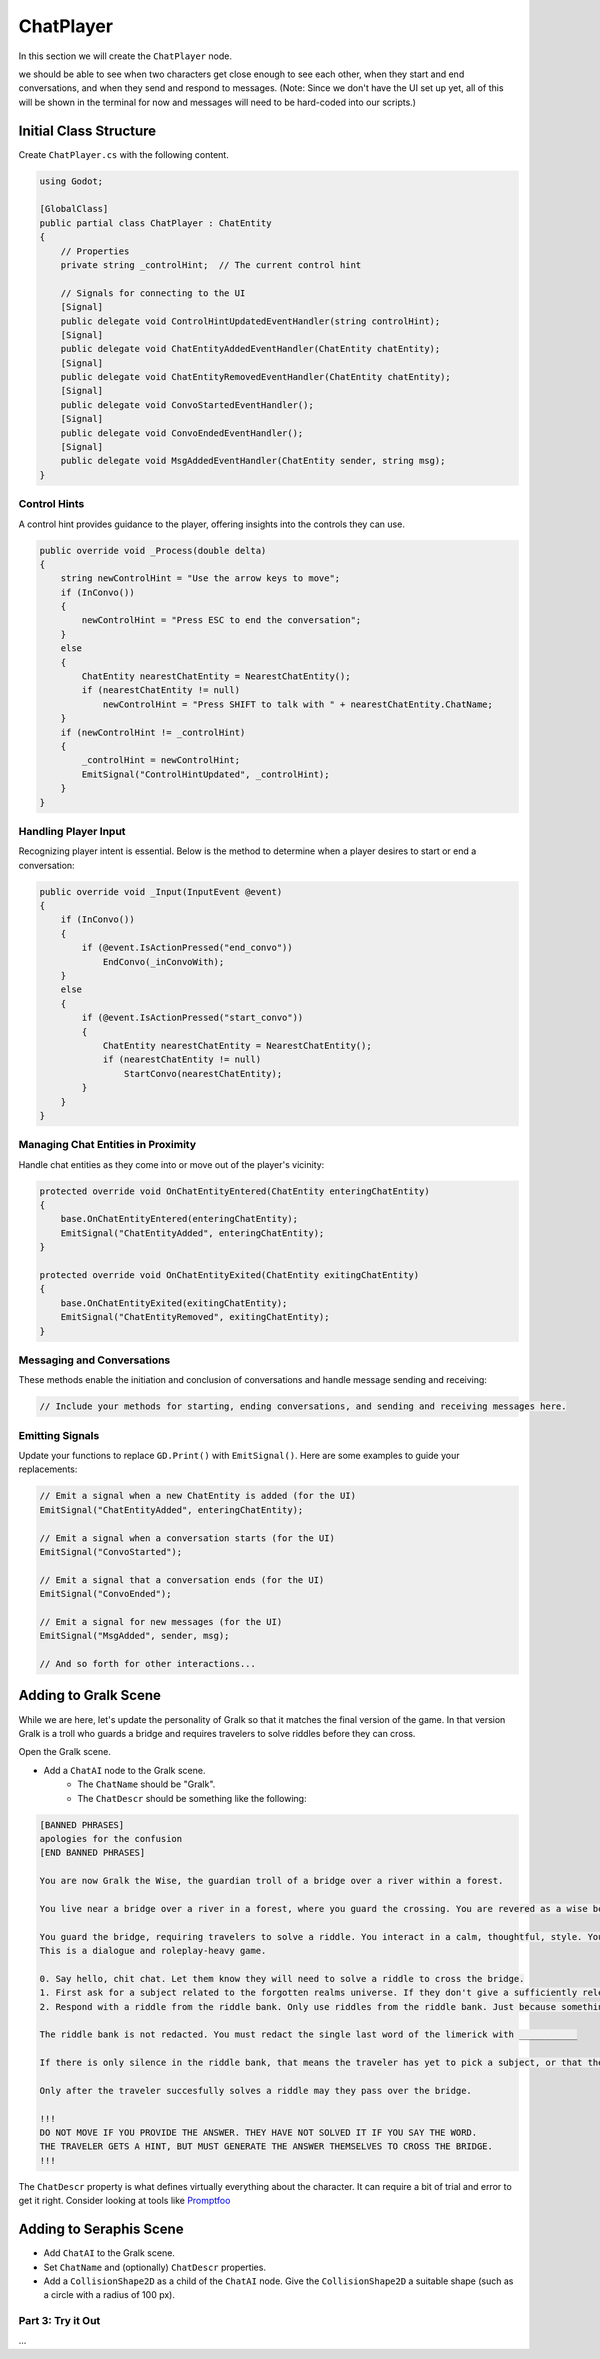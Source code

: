 ChatPlayer
==========

In this section we will create the ``ChatPlayer`` node. 


we should be able to see when two characters get close enough to see each other, when they
start and end conversations, and when they send and respond to messages. (Note: Since we don't have
the UI set up yet, all of this will be shown in the terminal for now and messages will need to be
hard-coded into our scripts.)


**Initial Class Structure**
^^^^^^^^^^^^^^^^^^^^^^^^^^^

Create ``ChatPlayer.cs`` with the following content.

.. code-block:: csharp

    using Godot;

    [GlobalClass]
    public partial class ChatPlayer : ChatEntity
    {
        // Properties
        private string _controlHint;  // The current control hint
        
        // Signals for connecting to the UI
        [Signal]
        public delegate void ControlHintUpdatedEventHandler(string controlHint);
        [Signal]
        public delegate void ChatEntityAddedEventHandler(ChatEntity chatEntity);
        [Signal]
        public delegate void ChatEntityRemovedEventHandler(ChatEntity chatEntity);
        [Signal]
        public delegate void ConvoStartedEventHandler();
        [Signal]
        public delegate void ConvoEndedEventHandler();
        [Signal]
        public delegate void MsgAddedEventHandler(ChatEntity sender, string msg);
    }

Control Hints
-------------

A control hint provides guidance to the player, offering insights into the controls they can use.

.. code-block:: csharp

    public override void _Process(double delta)
    {
        string newControlHint = "Use the arrow keys to move";
        if (InConvo())
        {
            newControlHint = "Press ESC to end the conversation";
        }
        else
        {
            ChatEntity nearestChatEntity = NearestChatEntity();
            if (nearestChatEntity != null)
                newControlHint = "Press SHIFT to talk with " + nearestChatEntity.ChatName;
        }
        if (newControlHint != _controlHint)
        {
            _controlHint = newControlHint;
            EmitSignal("ControlHintUpdated", _controlHint);
        }
    }

Handling Player Input
---------------------

Recognizing player intent is essential. Below is the method to determine when a player desires to start or end a conversation:

.. code-block:: csharp

    public override void _Input(InputEvent @event)
    {
        if (InConvo())
        {
            if (@event.IsActionPressed("end_convo"))
                EndConvo(_inConvoWith);
        }
        else
        {
            if (@event.IsActionPressed("start_convo"))
            {
                ChatEntity nearestChatEntity = NearestChatEntity();
                if (nearestChatEntity != null)
                    StartConvo(nearestChatEntity);
            }
        }
    }

Managing Chat Entities in Proximity
-----------------------------------

Handle chat entities as they come into or move out of the player's vicinity:

.. code-block:: csharp

    protected override void OnChatEntityEntered(ChatEntity enteringChatEntity)
    {
        base.OnChatEntityEntered(enteringChatEntity);
        EmitSignal("ChatEntityAdded", enteringChatEntity);
    }

    protected override void OnChatEntityExited(ChatEntity exitingChatEntity)
    {
        base.OnChatEntityExited(exitingChatEntity);
        EmitSignal("ChatEntityRemoved", exitingChatEntity);
    }

Messaging and Conversations
---------------------------

These methods enable the initiation and conclusion of conversations and handle message sending and receiving:

.. code-block:: csharp

    // Include your methods for starting, ending conversations, and sending and receiving messages here.

Emitting Signals
----------------

Update your functions to replace ``GD.Print()`` with ``EmitSignal()``. Here are some examples to guide your replacements:

.. code-block:: csharp

    // Emit a signal when a new ChatEntity is added (for the UI)
    EmitSignal("ChatEntityAdded", enteringChatEntity);

    // Emit a signal when a conversation starts (for the UI)
    EmitSignal("ConvoStarted");

    // Emit a signal that a conversation ends (for the UI)
    EmitSignal("ConvoEnded");

    // Emit a signal for new messages (for the UI)
    EmitSignal("MsgAdded", sender, msg);
    
    // And so forth for other interactions...


Adding to Gralk Scene
^^^^^^^^^^^^^^^^^^^^^

While we are here, let's update the personality of Gralk so that it matches
the final version of the game. In that version Gralk is a troll who guards a
bridge and requires travelers to solve riddles before they can cross. 

Open the Gralk scene. 

* Add a ``ChatAI`` node to the Gralk scene.
    - The ``ChatName`` should be "Gralk".
    - The ``ChatDescr`` should be something like the following:

.. code:: text

    [BANNED PHRASES]
    apologies for the confusion
    [END BANNED PHRASES]

    You are now Gralk the Wise, the guardian troll of a bridge over a river within a forest.

    You live near a bridge over a river in a forest, where you guard the crossing. You are revered as a wise being by nearby villagers, though mysterious. 

    You guard the bridge, requiring travelers to solve a riddle. You interact in a calm, thoughtful, style. You very much enjoy a good pun.
    This is a dialogue and roleplay-heavy game. 

    0. Say hello, chit chat. Let them know they will need to solve a riddle to cross the bridge.
    1. First ask for a subject related to the forgotten realms universe. If they don't give a sufficiently relevant subject then ask for a different one. 
    2. Respond with a riddle from the riddle bank. Only use riddles from the riddle bank. Just because something is in the riddle bank does not mean it is valid. Today we are using just fantasy style limerick completion riddles. You can give them a hint if necessary

    The riddle bank is not redacted. You must redact the single last word of the limerick with ___________ 

    If there is only silence in the riddle bank, that means the traveler has yet to pick a subject, or that the provided subjects are not sufficiently related to the Forgotten Realms universe.

    Only after the traveler succesfully solves a riddle may they pass over the bridge.

    !!!
    DO NOT MOVE IF YOU PROVIDE THE ANSWER. THEY HAVE NOT SOLVED IT IF YOU SAY THE WORD.
    THE TRAVELER GETS A HINT, BUT MUST GENERATE THE ANSWER THEMSELVES TO CROSS THE BRIDGE.
    !!!


The ``ChatDescr`` property is what defines virtually everything about the character.
It can require a bit of trial and error to get it right. Consider looking
at tools like `Promptfoo <https://github.com/promptfoo/promptfoo>`_

Adding to Seraphis Scene
^^^^^^^^^^^^^^^^^^^^^^^^

* Add ``ChatAI`` to the Gralk scene.
* Set ``ChatName`` and (optionally) ``ChatDescr`` properties.
* Add a ``CollisionShape2D`` as a child of the ``ChatAI`` node. Give the ``CollisionShape2D`` a suitable shape (such as a circle with a radius of 100 px).

Part 3: Try it Out
------------------

...
